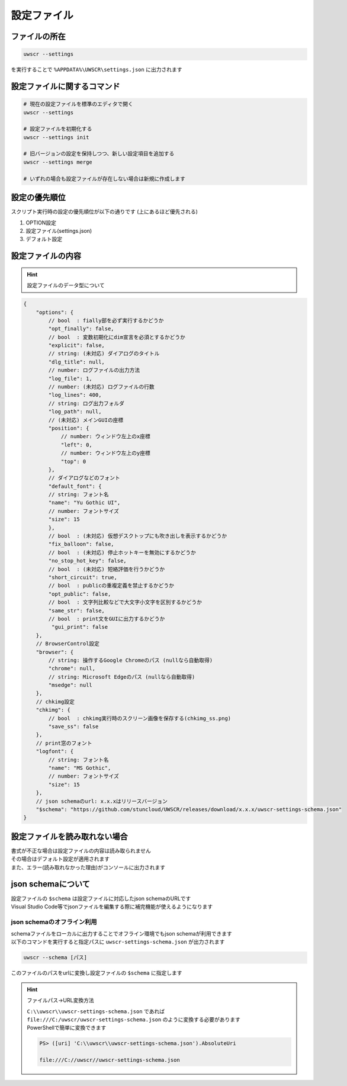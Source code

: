 設定ファイル
============

ファイルの所在
--------------

.. code:: powershell

    uwscr --settings

を実行することで ``%APPDATA%\UWSCR\settings.json`` に出力されます

設定ファイルに関するコマンド
----------------------------

.. code:: powershell

    # 現在の設定ファイルを標準のエディタで開く
    uwscr --settings

    # 設定ファイルを初期化する
    uwscr --settings init

    # 旧バージョンの設定を保持しつつ、新しい設定項目を追加する
    uwscr --settings merge

    # いずれの場合も設定ファイルが存在しない場合は新規に作成します

設定の優先順位
--------------

スクリプト実行時の設定の優先順位が以下の通りです (上にあるほど優先される)

1. OPTION設定
2. 設定ファイル(settings.json)
3. デフォルト設定

設定ファイルの内容
------------------

.. hint:: 設定ファイルのデータ型について

    .. object:: bool

        ``true`` または ``false`` を指定

    .. object:: string (文字列)

        文字列、設定が不要な場合は ``null`` を指定する

    .. object:: number (数値)

        数値

.. code:: json

    {
        "options": {
            // bool  : fially部を必ず実行するかどうか
            "opt_finally": false,
            // bool  : 変数初期化にdim宣言を必須とするかどうか
            "explicit": false,
            // string: (未対応) ダイアログのタイトル
            "dlg_title": null,
            // number: ログファイルの出力方法
            "log_file": 1,
            // number: (未対応) ログファイルの行数
            "log_lines": 400,
            // string: ログ出力フォルダ
            "log_path": null,
            // (未対応) メインGUIの座標
            "position": {
                // number: ウィンドウ左上のx座標
                "left": 0,
                // number: ウィンドウ左上のy座標
                "top": 0
            },
            // ダイアログなどのフォント
            "default_font": {
            // string: フォント名
            "name": "Yu Gothic UI",
            // number: フォントサイズ
            "size": 15
            },
            // bool  : (未対応) 仮想デスクトップにも吹き出しを表示するかどうか
            "fix_balloon": false,
            // bool  : (未対応) 停止ホットキーを無効にするかどうか
            "no_stop_hot_key": false,
            // bool  : (未対応) 短絡評価を行うかどうか
            "short_circuit": true,
            // bool  : publicの重複定義を禁止するかどうか
            "opt_public": false,
            // bool  : 文字列比較などで大文字小文字を区別するかどうか
            "same_str": false,
            // bool  : print文をGUIに出力するかどうか
             "gui_print": false
        },
        // BrowserControl設定
        "browser": {
            // string: 操作するGoogle Chromeのパス (nullなら自動取得)
            "chrome": null,
            // string: Microsoft Edgeのパス (nullなら自動取得)
            "msedge": null
        },
        // chkimg設定
        "chkimg": {
            // bool  : chkimg実行時のスクリーン画像を保存する(chkimg_ss.png)
            "save_ss": false
        },
        // print窓のフォント
        "logfont": {
            // string: フォント名
            "name": "MS Gothic",
            // number: フォントサイズ
            "size": 15
        },
        // json schemaのurl: x.x.xはリリースバージョン
        "$schema": "https://github.com/stuncloud/UWSCR/releases/download/x.x.x/uwscr-settings-schema.json"
    }

設定ファイルを読み取れない場合
------------------------------

| 書式が不正な場合は設定ファイルの内容は読み取られません
| その場合はデフォルト設定が適用されます
| また、エラー(読み取れなかった理由)がコンソールに出力されます

json schemaについて
-------------------

| 設定ファイルの ``$schema`` は設定ファイルに対応したjson schemaのURLです
| Visual Studio Code等でjsonファイルを編集する際に補完機能が使えるようになります

json schemaのオフライン利用
^^^^^^^^^^^^^^^^^^^^^^^^^^^

| schemaファイルをローカルに出力することでオフライン環境でもjson schemaが利用できます
| 以下のコマンドを実行すると指定パスに ``uwscr-settings-schema.json`` が出力されます

.. code:: powershell

    uwscr --schema [パス]

| このファイルのパスをurlに変換し設定ファイルの ``$schema`` に指定します

.. hint:: ファイルパス→URL変換方法

    | ``C:\\uwscr\\uwscr-settings-schema.json`` であれば ``file:///C:/uwscr/uwscr-settings-schema.json`` のように変換する必要があります
    | PowerShellで簡単に変換できます

    .. code:: powershell

        PS> ([uri] 'C:\\uwscr\\uwscr-settings-schema.json').AbsoluteUri

        file:///C://uwscr//uwscr-settings-schema.json